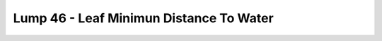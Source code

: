 Lump 46 - Leaf Minimun Distance To Water
========================================

.. _lump_46:

.. automodcon:: bsptools.structs.lump_46
   :members:
